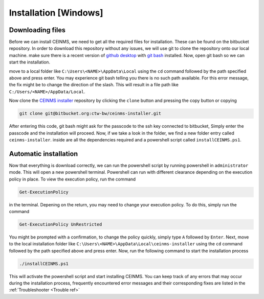 ======================
Installation [Windows]
======================

.. _Download ref:

Downloading files
-----------------

Before we can install CEINMS, we need to get all the required files for installation.
These can be found on the bitbucket repository. In order to download this repository
without any issues, we will use git to clone the repository onto our local machine.
make sure there is a recent version of `github desktop <https://desktop.github.com/>`_
with `git bash <https://www.atlassian.com/git/tutorials/git-bash>`_ installed. Now, open
git bash so we can start the installation. \

move to a local folder like ``C:\Users\<NAME>\AppData\Local`` using the ``cd`` command
followed by the path specified above and press enter. \
You may experience git bash telling you there is no such path available. \
For this error message, the fix might be to change the direction of the slash. \
This will result in a file path like ``C:/Users/<NAME>/AppData/Local``.

Now clone the `CEINMS installer <https://bitbucket.org/ctw-bw/ceinms-installer/src/master/>`_ repository 
by clicking the ``clone`` button and pressing the copy button or copying

.. code-block:: txt

   git clone git@bitbucket.org:ctw-bw/ceinms-installer.git

After entering this code, git bash might ask for the passcode to the ssh key connected to bitbucket,
Simply enter the passcode and the installation will proceed. Now, if we take a look in the folder,
we find a new folder entry called ``ceinms-installer``. inside are all the dependencies required
and a powershell script called ``installCEINMS.ps1``.

.. _Installation ref:

Automatic installation
----------------------

Now that everything is download correctly, we can run the powershell script by running powershell in ``administrator`` mode.
This will open a new powershell terminal. Powershell can run with different clearance depending on the execution policy in place.
To view the execution policy, run the command

.. code-block:: powershell

   Get-ExecutionPolicy

in the terminal. Depening on the return, you may need to change your execution policy. To do this, simply run the command

.. code-block:: powershell

   Get-ExecutionPolicy UnRestricted

You might be prompted with a confirmation, to change the policy quickly, simply type ``A`` followed by ``Enter``. \
Next, move to the local installation folder like ``C:\Users\<NAME>\AppData\Local\ceinms-installer`` using the ``cd`` command
followed by the path specified above and press enter. \
Now, run the following command to start the installation process

.. code-block:: powershell

   ./installCEINMS.ps1

This will activate the powershell script and start installing CEINMS. You can keep track of any errors that may occur
during the installation process, frequently encountered error messages and their corresponding fixes are listed
in the :ref:`Troubleshooter <Trouble ref>`